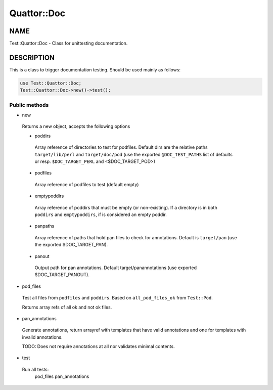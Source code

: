 
#############
Quattor\::Doc
#############


****
NAME
****


Test::Quattor::Doc - Class for unittesting documentation.


***********
DESCRIPTION
***********


This is a class to trigger documentation testing.
Should be used mainly as follows:


.. code-block:: perl

     use Test::Quattor::Doc;
     Test::Quattor::Doc->new()->test();


Public methods
==============



- new
 
 Returns a new object, accepts the following options
 
 
 - poddirs
  
  Array reference of directories to test for podfiles.
  Default dirs are the relative paths ``target/lib/perl``
  and ``target/doc/pod`` (use the exported ``@DOC_TEST_PATHS``
  list of defaults or resp. ``$DOC_TARGET_PERL`` and <$DOC_TARGET_POD>)
  
 
 
 - podfiles
  
  Array reference of podfiles to test (default empty)
  
 
 
 - emptypoddirs
  
  Array reference of poddirs that must be empty (or non-existing).
  If a directory is in both ``poddirs`` and ``emptypoddirs``,
  if is considered an empty poddir.
  
 
 
 - panpaths
  
  Array reference of paths that hold pan files to check for annotations.
  Default is ``target/pan`` (use the exported $DOC_TARGET_PAN).
  
 
 
 - panout
  
  Output path for pan annotations. Default
  target/panannotations (use exported $DOC_TARGET_PANOUT).
  
 
 


- pod_files
 
 Test all files from ``podfiles`` and ``poddirs``.
 Based on ``all_pod_files_ok`` from ``Test::Pod``.
 
 Returns array refs of all ok and not ok files.
 


- pan_annotations
 
 Generate annotations, return arrayref with templates that
 have valid annotations and one for templates with invalid annotations.
 
 TODO: Does not require annotations at all nor validates
 minimal contents.
 


- test
 
 Run all tests:
     pod_files
     pan_annotations
 



